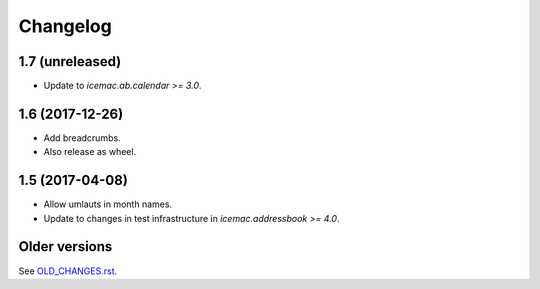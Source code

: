 ===========
 Changelog
===========

1.7 (unreleased)
================

- Update to `icemac.ab.calendar >= 3.0`.


1.6 (2017-12-26)
================

- Add breadcrumbs.

- Also release as wheel.


1.5 (2017-04-08)
================

- Allow umlauts in month names.

- Update to changes in test infrastructure in `icemac.addressbook >= 4.0`.


Older versions
==============

See `OLD_CHANGES.rst`_.

.. _`OLD_CHANGES.rst` : https://bitbucket.org/icemac/icemac.ab.calexport/raw/tip/OLD_CHANGES.rst

